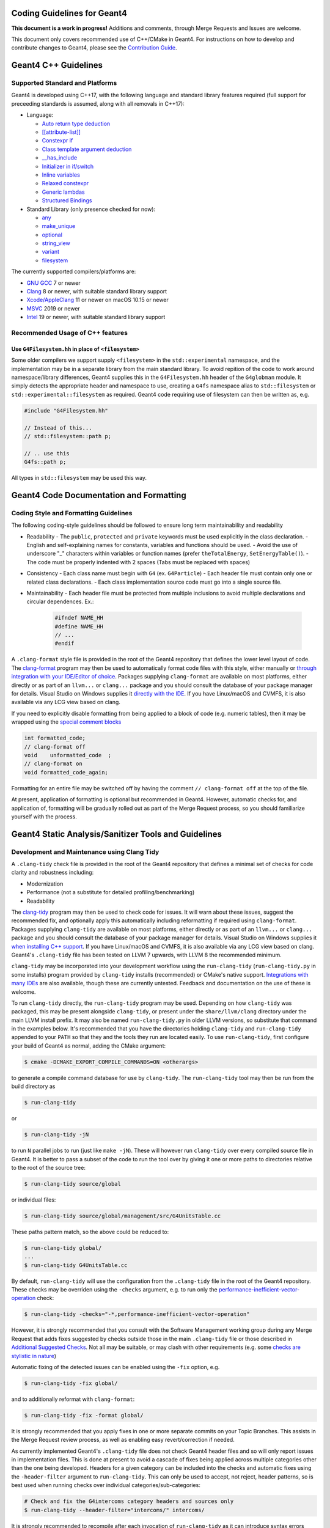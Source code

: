 Coding Guidelines for Geant4
=====

**This document is a work in progress!** Additions and comments, through Merge
Requests and Issues are welcome.

This document only covers recommended use of C++/CMake in Geant4. For instructions on how
to develop and contribute changes to Geant4, please see the `Contribution Guide <./CONTRIBUTING.rst>`_.

Geant4 C++ Guidelines
=====
Supported Standard and Platforms
-----
Geant4 is developed using C++17, with the following language and standard library
features required (full support for preceeding standards is assumed, along with all
removals in C++17):

- Language:

  - `Auto return type deduction <https://en.cppreference.com/w/cpp/language/function#Return_type_deduction_.28since_C.2B.2B14.29>`_
  - `[[attribute-list]] <https://en.cppreference.com/w/cpp/language/attributes) (but no specific attributes are checked>`_
  - `Constexpr if <https://en.cppreference.com/w/cpp/language/if>`_
  - `Class template argument deduction <https://en.cppreference.com/w/cpp/language/class_template_argument_deduction>`_
  - `__has_include <https://en.cppreference.com/w/cpp/preprocessor/include>`_
  - `Initializer in if/switch <https://en.cppreference.com/w/cpp/language/if>`_
  - `Inline variables <https://en.cppreference.com/w/cpp/language/inline>`_
  - `Relaxed constexpr <https://en.cppreference.com/w/cpp/language/constant_expression>`_
  - `Generic lambdas <https://en.cppreference.com/w/cpp/language/lambda>`_
  - `Structured Bindings <https://en.cppreference.com/w/cpp/language/structured_binding>`_

- Standard Library (only presence checked for now):

  - `any <https://en.cppreference.com/w/cpp/header/any>`_
  - `make_unique <https://en.cppreference.com/w/cpp/memory/unique_ptr/make_unique>`_
  - `optional <https://en.cppreference.com/w/cpp/header/optional>`_
  - `string_view <https://en.cppreference.com/w/cpp/header/string_view>`_
  - `variant <https://en.cppreference.com/w/cpp/header/variant>`_
  - `filesystem <https://en.cppreference.com/w/cpp/header/filesystem>`_

The currently supported compilers/platforms are:

- `GNU GCC <https://gcc.gnu.org>`_ 7 or newer
- `Clang <https://clang.llvm.org>`_ 8 or newer, with suitable standard library support
- `Xcode/AppleClang <https://developer.apple.com/xcode/>`_ 11 or newer on macOS 10.15 or newer
- `MSVC <https://visualstudio.microsoft.com/vs/>`_ 2019 or newer
- `Intel <https://software.intel.com/content/www/us/en/develop/tools/oneapi/components/dpc-compiler.html#gs.25ps3h>`_ 19 or newer, with suitable standard library support


Recommended Usage of C++ features
-----
Use ``G4Filesystem.hh`` in place of ``<filesystem>``
^^^^^
Some older compilers we support supply ``<filesystem>`` in the ``std::experimental`` namespace,
and the implementation may be in a separate library from the main standard library. To avoid
repition of the code to work around namespace/library differences, Geant4 supplies this in the
``G4Filesystem.hh`` header of the ``G4globman`` module. It simply detects the appropriate header
and namespace to use, creating a ``G4fs`` namespace alias to ``std::filesystem`` or ``std::experimental::filesystem``
as required. Geant4 code requiring use of filesystem can then be written as, e.g.

.. code-block:: cpp

  #include "G4Filesystem.hh"

  // Instead of this...
  // std::filesystem::path p;

  // .. use this
  G4fs::path p;

All types in ``std::filesystem`` may be used this way.


Geant4 Code Documentation and Formatting
=====
Coding Style and Formatting Guidelines
-----
The following coding-style guidelines should be followed to ensure long term maintainability and readability

- Readability
  - The ``public``, ``protected`` and ``private`` keywords must be used explicitly in the class declaration.
  - English and self-explaining names for constants, variables and functions should be used.
  - Avoid the use of underscore "_" characters within variables or function names (prefer ``theTotalEnergy``, ``SetEnergyTable()``).
  - The code must be properly indented with 2 spaces (Tabs must be replaced with spaces)
- Consistency
  - Each class name must begin with ``G4`` (ex. ``G4Particle``)
  - Each header file must contain only one or related class declarations.
  - Each class implementation source code must go into a single source file.
- Maintainability
  - Each header file must be protected from multiple inclusions to avoid multiple declarations and circular dependences. Ex.:

    .. code-block:: cpp

      #ifndef NAME_HH
      #define NAME_HH
      // ...
      #endif

A ``.clang-format`` style file is provided in the root of the Geant4 repository that defines the lower level
layout of code. The `clang-format <https://clang.llvm.org/docs/ClangFormat.html>`_ program may then be used
to automatically format code files with this style, either manually or `through integration with your IDE/Editor of choice <https://clang.llvm.org/docs/ClangFormat.html>`_. Packages supplying ``clang-format`` are available on most platforms, either directly
or as part of an ``llvm...`` or ``clang...`` package and you should consult the database of your package manager for details.
Visual Studio on Windows supplies it `directly with the IDE <https://devblogs.microsoft.com/cppblog/clangformat-support-in-visual-studio-2017-15-7-preview-1/>`_. If you have Linux/macOS and CVMFS, it is also available
via any LCG view based on clang.

If you need to explicitly disable formatting from being applied to a block of code (e.g. numeric tables), then it may be wrapped
using the `special comment blocks <https://clang.llvm.org/docs/ClangFormatStyleOptions.html#disabling-formatting-on-a-piece-of-code>`_

.. code-block:: cpp

   int formatted_code;
   // clang-format off
   void    unformatted_code  ;
   // clang-format on
   void formatted_code_again;

Formatting for an entire file may be switched off by having the comment ``// clang-format off`` at the
top of the file.

At present, application of formatting is optional but recommended in Geant4. However, automatic checks for, and
application of, formatting will be gradually rolled out as part of the Merge Request process, so you should
familiarize yourself with the process.



Geant4 Static Analysis/Sanitizer Tools and Guidelines
=====
Development and Maintenance using Clang Tidy
-----
A ``.clang-tidy`` check file is provided in the root of the Geant4 repository that defines a minimal set of
checks for code clarity and robustness including:

- Modernization
- Performance (not a substitute for detailed profiling/benchmarking)
- Readability

The `clang-tidy <https://clang.llvm.org/extra/clang-tidy/>`_ program may then be used
to check code for issues. It will warn about these issues, suggest the recommended fix, and
optionally apply this automatically including reformatting if required using ``clang-format``.
Packages supplying ``clang-tidy`` are available on most platforms, either directly
or as part of an ``llvm...`` or ``clang...`` package and you should consult the database of your package manager for details.
Visual Studio on Windows supplies it `when installing C++ support <https://docs.microsoft.com/en-us/cpp/code-quality/clang-tidy?view=msvc-160>`_. If you have Linux/macOS and CVMFS, it is also available
via any LCG view based on clang. Geant4's ``.clang-tidy`` file has been tested on LLVM 7 upwards, with
LLVM 8 the recommended minimum.

``clang-tidy`` may be incorporated into your development workflow using the ``run-clang-tidy`` (``run-clang-tidy.py`` in some installs) program provided by ``clang-tidy`` installs (recommended) or CMake's native support. 
`Integrations with many IDEs <https://clang.llvm.org/extra/clang-tidy/Integrations.html>`_ are also available, though these
are currently untested. Feedback and documentation on the  use of these is welcome.

To run ``clang-tidy`` directly, the ``run-clang-tidy`` program may be used. Depending on how ``clang-tidy`` was packaged,
this may be present alongside ``clang-tidy``, or present under the ``share/llvm/clang`` directory under the main LLVM 
install prefix. It may also be named ``run-clang-tidy.py`` in older LLVM versions, so substitute that command in the examples
below. It's recommended that you have the directories holding ``clang-tidy`` and ``run-clang-tidy`` appended to your ``PATH`` 
so that they and the tools they run are located easily. To use ``run-clang-tidy``, first configure your build
of Geant4 as normal, adding the CMake argument:

.. code-block:: console

   $ cmake -DCMAKE_EXPORT_COMPILE_COMMANDS=ON <otherargs>

to generate a compile command database for use by ``clang-tidy``. The ``run-clang-tidy`` tool may then
be run from the build directory as

.. code-block:: console

   $ run-clang-tidy

or

.. code-block:: console

   $ run-clang-tidy -jN

to run ``N`` parallel jobs to run (just like ``make -jN``). These will however run ``clang-tidy`` over every
compiled source file in Geant4. It is better to pass a subset of the code to run the tool over
by giving it one or more paths to directories relative to the root of the source tree:

.. code-block:: console

   $ run-clang-tidy source/global

or individual files:

.. code-block:: console

   $ run-clang-tidy source/global/management/src/G4UnitsTable.cc

These paths pattern match, so the above could be reduced to:

.. code-block:: console

   $ run-clang-tidy global/
   ...
   $ run-clang-tidy G4UnitsTable.cc

By default, ``run-clang-tidy`` will use the configuration from the ``.clang-tidy`` file in the
root of the Geant4 repository. These checks may be overriden using the ``-checks`` argument, e.g.
to run only the `performance-inefficient-vector-operation <https://clang.llvm.org/extra/clang-tidy/checks/performance/inefficient-vector-operation.html>`_ check:

.. code-block:: console

   $ run-clang-tidy -checks="-*,performance-inefficient-vector-operation"

However, it is strongly recommended that you consult with the Software Management working group
during any Merge Request that adds fixes suggested by checks outside those in the main ``.clang-tidy``
file or those described in `Additional Suggested Checks`_. Not all may be suitable, or may clash with other 
requirements (e.g. some `checks are stylistic in nature <https://clang.llvm.org/extra/clang-tidy/checks/modernize/use-trailing-return-type.html>`_)

Automatic fixing of the detected issues can be enabled using the ``-fix`` option, e.g.

.. code-block:: console

   $ run-clang-tidy -fix global/

and to additionally reformat with ``clang-format``:

.. code-block:: console

   $ run-clang-tidy -fix -format global/

It is strongly recommended that you apply fixes in one or more separate commits on your Topic Branches. This assists
in the Merge Request review process, as well as enabling easy revert/correction if needed.

As currently implemented Geant4's ``.clang-tidy`` file does not check Geant4 header files and so will only report issues
in implementation files. This is done at present to avoid a cascade of fixes being applied across
multiple categories other than the one being developed. Headers for a given category can be included into the checks
and automatic fixes using the ``-header-filter`` argument to ``run-clang-tidy``. This can only be used to
accept, not reject, header patterns, so is best used when running checks over individual categories/sub-categories:

.. code-block:: console

  # Check and fix the G4intercoms category headers and sources only
  $ run-clang-tidy --header-filter="intercoms/" intercoms/

It is strongly recommended to recompile after each invocation of ``run-clang-tidy`` as it can
introduce syntax errors when fixing some corner cases. See the section below for details on suppressing
checks on particular lines using ``// NOLINT`` comments.

As with ``clang-format``, linting by ``clang-tidy`` can be disabled on specific lines if required.
If you need to disable checks, then `special comments <https://clang.llvm.org/extra/clang-tidy/index.html#suppressing-undesired-diagnostics>`_
may be used

.. code-block:: cpp

  // Silence all diagnostics on this line
  Foo(int param); // NOLINT

  // Silence all diagnostics on the line following the special comment
  // NOLINTNEXTLINE
  Foo(std::string param)

However, note that ``clang-tidy`` can only be disabled for single lines, rather than blocks, of code.


``clang-tidy`` may also be run automatially as part of the build generated by CMake. To enable this, 
simply configure the build as:

.. code-block:: console
   $ cmake -DCMAKE_CXX_CLANG_TIDY="/path/to/clang-tidy" <otherargs>

Building Geant4 will then run ``clang-tidy`` alongside the full compilation and report detected
issues, and suggested fixes, as warnings, e.g.

.. code-block:: console
   
   $ ninja
   ...
   [50/51] Building CXX object source/CMakeFiles/G4global.dir/global/management/src/G4UnitsTable.cc.o
   ...
   /src/geant4-dev.git/source/global/management/src/G4UnitsTable.cc:586:13: warning: use '= default' to define a trivial destructor [modernize-use-equals-default]
   G4BestUnit::~G4BestUnit() {}
               ^             ~~
                             = default;

However, it is not recommended to use the CMake integration unless you know what you are doing, as it will slow
down compilation times as it runs ``clang-tidy`` over every compile file in Geant4. It will also not, in general, apply
fixes to files cleanly, leading to compile errors and corrupted source files. The CMake integration
is therefore best used for incremental development to act like an additional set of compiler warnings.


Additional Suggested Checks
^^^^^
The default set of checks in Geant4's ``.clang-tidy`` file have been selected on the basis of providing most benefit
and with cleanly applyable fixes. A range of additional fixes are listed below which developers should consider
for application on a priority and case-by-case basis, reviewing the applied fixes for correctness and applicability.
These may be added to the default set of checks, or their priority changed, as the code evolves. 

Recommended for application. They are not in default purely as they may not apply automatic fixes cleanly
or be appropriate for all use cases.

- `modernize-avoid-c-arrays <https://clang.llvm.org/extra/clang-tidy/checks/modernize/avoid-c-arrays.html>`_
- `modernize-loop-convert <https://clang.llvm.org/extra/clang-tidy/checks/modernize/loop-convert.html>`_

  - Whilst an obvious modernization, it is not yet in the default set of checks as its fixes should be reviewed by the
    developer to correct the `range declaration <https://en.cppreference.com/w/cpp/language/range-for>`_ if needed. For
    certain types of collections, especially those of pointers, it may not use the correct `const` qualifier.

- `modernize-use-default-member-init <https://clang.llvm.org/extra/clang-tidy/checks/modernize/use-default-member-init.html>`_, `readability-redundant-member-init <https://clang.llvm.org/extra/clang-tidy/checks/readability/redundant-member-init.html>`_

  - It is recommended to apply these together as they provide a coherent check on member initialization.

- `modernize-use-equals-delete <https://clang.llvm.org/extra/clang-tidy/checks/modernize/use-equals-delete.html>`_
- `modernize-use-emplace <https://clang.llvm.org/extra/clang-tidy/checks/modernize/use-emplace.html>`_
- `modernize-use-override <https://clang.llvm.org/extra/clang-tidy/checks/modernize/use-override.html>`_
- `readability-uniqueptr-delete-release <https://clang.llvm.org/extra/clang-tidy/checks/readability/uniqueptr-delete-release.html>`_

Suggested for application at developer discretion

- `readability-container-size-empty <https://clang.llvm.org/extra/clang-tidy/checks/readability/container-size-empty.html>`_
- `readability-implicit-bool-conversion <https://clang.llvm.org/extra/clang-tidy/checks/readability/implicit-bool-conversion.html>`_
- `performance-move-const-arg <https://clang.llvm.org/extra/clang-tidy/checks/performance/move-const-arg.html>`_
- `performance-unnecessary-value-param <https://clang.llvm.org/extra/clang-tidy/checks/performance/unnecessary-value-param.html>`_

  - The suggested fix is typically to change a function argument from ``T`` to ``const T&``. This does lead to a change in
    function signature that can affect user code, so should generally not be considered if the function is a public interface.

- `performance-move-constructor-init <https://clang.llvm.org/extra/clang-tidy/checks/performance/move-constructor-init.html>`_
- `performance-no-int-to-ptr <https://clang.llvm.org/extra/clang-tidy/checks/performance/no-int-to-ptr.html>`_
- `performance-noexcept-move-constructor <https://clang.llvm.org/extra/clang-tidy/checks/performance/noexcept-move-constructor.html>`_

Optional for application. Primarily checks for style/clarity

- `readability-braces-around-statements <https://clang.llvm.org/extra/clang-tidy/checks/readability/braces-around-statements.html>`_
- `readability-else-after-return <https://clang.llvm.org/extra/clang-tidy/checks/readability/else-after-return.html>`_
- `readability-isolate-declaration <https://clang.llvm.org/extra/clang-tidy/checks/readability/isolate-declaration.html>`_
- `readability-simplify-boolean-expr <https://clang.llvm.org/extra/clang-tidy/checks/readability/simplify-boolean-expr.html>`_
- `modernize-return-braced-init-list <https://clang.llvm.org/extra/clang-tidy/checks/modernize/return-braced-init-list.html>`_
- `modernize-pass-by-value <https://clang.llvm.org/extra/clang-tidy/checks/modernize/pass-by-value.html>`_

  - It's important to consider the type being passed here, as this will only provide a benefit if the type is always
    expensive to copy. The canonical case here is ``G4String/std::string`` which seems an obvious candidate, but only benefits
    if the string is always going to be longer than the small string optimization threshold.


Development and Maintenance with Sanitizers
-----
Sanitizers instrument code to pick up issues such as memory errors and thread
Geant4's build system currently supports memory, thread, and undefined behaviour sanitizers when
using the GNU or Clang compilers. Only one sanitizer may be enabled in a given build, and may
be chosen using the ``GEANT4_BUILD_SANITIZER`` option:

- ``address``: enable `Address Sanitizer <https://github.com/google/sanitizers/wiki/AddressSanitizer>`_
- ``thread``: enable `Thread Sanitizer <https://github.com/google/sanitizers/wiki/ThreadSanitizerCppManual>`_
- ``undefined``: enable `Undefined Behaviour Sanitizer <https://clang.llvm.org/docs/UndefinedBehaviorSanitizer.html>`_

Both GCC and Clang implement these sanitizers in similar ways and so may be used in the same way. See the
links above for examples of the types of problem that can be picked up, and options for running the instrumented
programs.


Analysis of Reference Tags with Coverity
-----
Detailed static analysis is performed on each monthly reference tag using the `Coverity <https://coverity.cern.ch>`_ tool.
A report is emailed to developers each month, and the `detailed reports <https://coverity.cern.ch>`_ for code
you are responsible should be reviewed at this point to identify and fix issues.


Geant4 CMake Use and Guidelines
=====
The minimum supported CMake version for building Geant4 is 3.16, with versions up to 3.22 checked.
